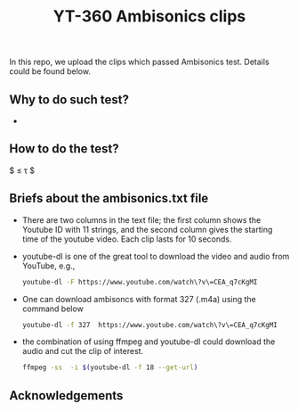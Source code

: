 #+TITLE: YT-360 Ambisonics clips

 In this repo, we upload the clips which passed Ambisonics test. Details could be found below.

** Why to do such test?
   *
** How to do the test?


   $ \abs*{\frac{E_\mathrm{xyz}}{E_\mathrm{w}}-1} \leq \tau $

** Briefs about the ambisonics.txt file
   - There are two columns in the text file; the first column shows the Youtube ID with 11 strings, and the second column gives the starting time of the youtube video. Each clip lasts for 10 seconds.
   - youtube-dl is one of the great tool to download the video and audio from YouTube, e.g.,
     #+begin_src sh
       youtube-dl -F https://www.youtube.com/watch\?v\=CEA_q7cKgMI
     #+end_src
   - One can download ambisoncs with format 327 (.m4a) using the command below
      #+begin_src sh
	youtube-dl -f 327  https://www.youtube.com/watch\?v\=CEA_q7cKgMI
       #+end_src
   - the combination of using ffmpeg and youtube-dl could download the audio and cut the clip of interest.
       #+begin_src sh
       ffmpeg -ss  -i $(youtube-dl -f 18 --get-url)
        #+end_src
** Acknowledgements
